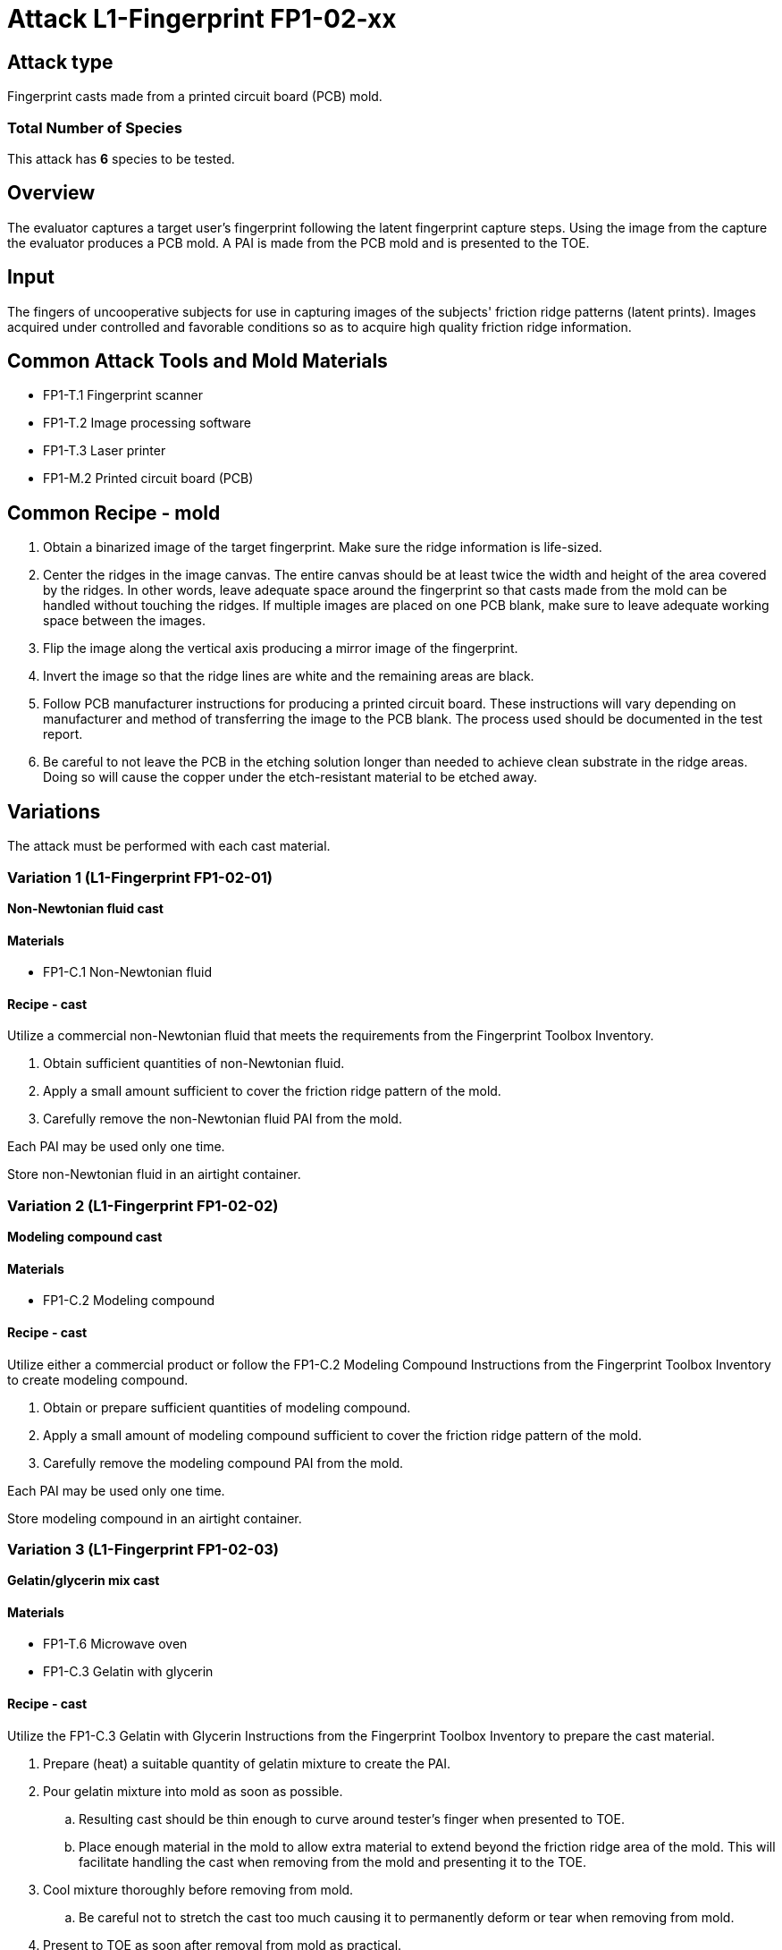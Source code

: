 = Attack L1-Fingerprint FP1-02-xx
:xrefstyle: short

== Attack type
Fingerprint casts made from a printed circuit board (PCB) mold.

=== Total Number of Species
This attack has *6* species to be tested.

== Overview
The evaluator captures a target user's fingerprint following the latent fingerprint capture steps. Using the image from the capture the evaluator produces a PCB mold. A PAI is made from the PCB mold and is presented to the TOE.

== Input
The fingers of uncooperative subjects for use in capturing images of the subjects' friction ridge patterns (latent prints). Images acquired under controlled and favorable conditions so as to acquire high quality friction ridge information.

== Common Attack Tools and Mold Materials
* FP1-T.1 Fingerprint scanner
* FP1-T.2 Image processing software
* FP1-T.3 Laser printer
* FP1-M.2 Printed circuit board (PCB)

== Common Recipe - mold
. Obtain a binarized image of the target fingerprint. Make sure the ridge information is life-sized.
. Center the ridges in the image canvas. The entire canvas should be at least twice the width and height of the area covered by the ridges. In other words, leave adequate space around the fingerprint so that casts made from the mold can be handled without touching the ridges. If multiple images are placed on one PCB blank, make sure to leave adequate working space between the images.
. Flip the image along the vertical axis producing a mirror image of the fingerprint.
. Invert the image so that the ridge lines are white and the remaining areas are black.
. Follow PCB manufacturer instructions for producing a printed circuit board. These instructions will vary depending on manufacturer and method of transferring the image to the PCB blank. The process used should be documented in the test report.
. Be careful to not leave the PCB in the etching solution longer than needed to achieve clean substrate in the ridge areas. Doing so will cause the copper under the etch-resistant material to be etched away.

== Variations
The attack must be performed with each cast material.

=== Variation 1 (L1-Fingerprint FP1-02-01)
*Non-Newtonian fluid cast*

==== Materials
* FP1-C.1 Non-Newtonian fluid

==== Recipe - cast
Utilize a commercial non-Newtonian fluid that meets the requirements from the Fingerprint Toolbox Inventory.

. Obtain sufficient quantities of non-Newtonian fluid.
. Apply a small amount sufficient to cover the friction ridge pattern of the mold.
. Carefully remove the non-Newtonian fluid PAI from the mold.

Each PAI may be used only one time.

Store non-Newtonian fluid in an airtight container.

=== Variation 2 (L1-Fingerprint FP1-02-02)
*Modeling compound cast*

==== Materials
* FP1-C.2 Modeling compound

==== Recipe - cast
Utilize either a commercial product or follow the FP1-C.2 Modeling Compound Instructions from the Fingerprint Toolbox Inventory to create modeling compound.

. Obtain or prepare sufficient quantities of modeling compound. 
. Apply a small amount of modeling compound sufficient to cover the friction ridge pattern of the mold.
. Carefully remove the modeling compound PAI from the mold.

Each PAI may be used only one time.

Store modeling compound in an airtight container.

=== Variation 3 (L1-Fingerprint FP1-02-03)
*Gelatin/glycerin mix cast*

==== Materials
* FP1-T.6 Microwave oven
* FP1-C.3 Gelatin with glycerin

==== Recipe - cast
Utilize the FP1-C.3 Gelatin with Glycerin Instructions from the Fingerprint Toolbox Inventory to prepare the cast material.

. Prepare (heat) a suitable quantity of gelatin mixture to create the PAI.
. Pour gelatin mixture into mold as soon as possible.
.. Resulting cast should be thin enough to curve around tester's finger when presented to TOE.
.. Place enough material in the mold to allow extra material to extend beyond the friction ridge area of the mold. This will facilitate handling the cast when removing from the mold and presenting it to the TOE.
. Cool mixture thoroughly before removing from mold.
.. Be careful not to stretch the cast too much causing it to permanently deform or tear when removing from mold.
. Present to TOE as soon after removal from mold as practical.

PAI may be reused until it dries out too much to be effective or the friction ridges show signs degradation. If properly produced and stored, PAI's should have a shelf life of several months.

Store PAIs in an airtight container.

=== Variation 4 (L1-Fingerprint FP1-02-04)
*Silicone cast*

==== Materials
* FP1-C.4 Silicone

==== Recipe - cast
Utilize the FP1-C.4 Silicone Instructions from the Fingerprint Toolbox Inventory to prepare the cast material.

. Prepare a suitable quantity of silicone to create the PAI.
. Pour mixture into clean dust free mold.
.. A release agent compatible with the mold and cast materials may be used if desired.
... Follow manufactures' recommendations for using mold releases.
... If needed, remove mold release residue from cast before presentation to TOE.
.. Resulting cast should be thin enough to curve around tester's finger when presented to TOE.
.. Place enough material in the mold to allow extra material to extend beyond the friction ridge area of the mold. This will facilitate handling the cast when removing from the mold and presenting it to the TOE.
. Allow silicone to thoroughly cure before removing from mold.
.. Be careful not to stretch the cast too much causing it to permanently deform or tear when removing from mold.
. Keep the friction ridge surface clean and dust free until presented to TOE.

PAI may be reused until friction ridges show signs degradation.

=== Variation 5 (L1-Fingerprint FP1-02-05)
*Glue*

==== Materials
* FP1-C.6 Glue

==== Recipe - cast
Utilize the FP1-C.6 Glue Instructions from the L1-Fingerprint Toolbox Inventory to prepare the cast material.

. Prepare a suitable quantity of Glue to create the PAI.
. Pour mixture into clean dust free mold.
.. Remove any bubbles that may appear when pouring the mixture in the mold.
.. A release agent compatible with the mold and cast materials may be used if desired.
... Follow manufactures' recommendations for using mold releases.
... If needed, remove mold release residue from cast before presentation to TOE.
.. Resulting cast should be thin enough to curve around tester's finger when presented to TOE.
.. Place enough material in the mold to allow extra material to extend beyond the friction ridge area of the mold. This will facilitate handling the cast when removing from the mold and presenting it to the TOE.
. Allow Glue to thoroughly cure before removing from mold.
.. Be careful not to stretch the cast too much causing it to permanently deform or tear when removing from mold.
. Keep the friction ridge surface clean and dust free until presented to TOE.

PAI may be reused until friction ridges show signs degradation.

Store the PAIs in an airtight container.

=== Variation 6 (L1-Fingerprint FP1-02-06)
*Conductive Coating with Silicone or Glue cast*

==== Materials
* FP1-C.4 Silicone or FP1-C.5 Glue
* FP1-C.6 Conductive coating

==== Recipe - cast
Utilize the FP1-C.6 Conductive Coating with Silicone or Glue cast Instructions from the Fingerprint Toolbox Inventory to prepare the cast material. These instructions will produce a final PAI.

PAI may be reused until friction ridges or coating show signs degradation.

== Prerequisite
The evaluator shall enrol test users first as described in the Fingerprint Toolbox Overview. If the ST covers multiple configurations for fingerprint unlock, the same test shall be performed for all configurations.

== Presentation
The evaluator shall present the PAI to the TOE as described in the Fingerprint Toolbox Overview.

== Penetration Testing and Attack Potential Rating Suggestions
=== Penetration Testing Suggestion
The evaluator should consider changing the following factors for penetration testing.

==== Configuration of Mold Tools and Materials
The copper cladding thickness can be varied to produce differing height ridges in the casts.

==== Configuration of Cast Tools and Materials
The evaluator may, for example, vary the temperature of the PAIs to change the stiffness of the friction ridges. Different manufacturers or recipes for the cast materials may be used. 

Suggestions for specific cast materials follow.

===== Modeling Compound Suggestions
The PAIs may be allowed to dry for a short time before being presented to the TOE. If commercial compound is used, different colors may be procured. The literature shows different presentation attack performance can be achieved with different colors.

===== Gelatin/Glycerin Mix Cast Suggestions
Different bloom hardness gelatins may be used. The gelatin / glycerin / water ratio may be varied.

===== Silicone Cast Suggestions
The Shore hardness ratings can be varied within the approximate range listed. PAI optical clarity may be varied by using different silicones. Silicone compatible pigments may be used.

===== Conductive Coating with Silicone or Glue Cast Suggestions
As the coating will be the only part to touch the sensor, the highest quality cast from either Silicone or Glue can be used without the need to test each combination.

Different coating materials can be used.

* Conductive ink/paint can be sprayed or brushed on.
** Carbon, nickel, silver, silver coated copper, etc. fillers can be used to provide conductivity.
** Similar to that used to draw or repair printed circuit board traces, provide ground planes, provide EMI/RFI shielding on chassis interiors, etc.
* Conductive nanoparticle based ink/paint can be sprayed or brushed on.
** Similar to materials used to make glove fingertips work with modern touch screens.

==== Presentation method
The evaluator may vary the pressure, angle of rotation, region of the friction ridge pattern used to present the PAI to the TOE. The evaluator may place the PAI on a different finger for presentation.

=== Attack Potential Rating Suggestion
The attack potentials that are required to build the artefacts are summarized in the following tables. See BIOSD Section 9 for more information about how to calculate attack potential.

Some assumptions, based on current technology, are applied to the calculation of Attack Potential for this version of the toolbox. As PAD technology and PAIs become more sophisticated, these assumptions may change. Static determinations of values for the various factors as described below may then be replaced by values based on the specific PAI when calculating the Attack Potential.

Attack Potential values are shown in <<calculatedtable>>. Attack Potential values for Identification account for the time, expertise, etc. required to make the mold and the cast described in this attack. When selecting the mold / cast combination, consideration must be given to the ability to produce the mold separately from that needed for the cast. Because of this, the resulting attack potential for Identification in <<calculatedtable>> is computed by combining mold (<<moldtable>>) and cast (<<casttable>>) values per-Factor, as follows:

 * Elapsed Time is calculated as the sum of the individual time values for the cast and the mold.
 ** For example, an Elapsed Time for the mold of <= one week and for the cast of <= one day when added results in a total of <= 8 days, which is assigned the Identification Value of <= two weeks. 
 * For all other factors, the Identification Value is the maximum of the cast and mold values.
 ** For example, an Equipment factor of Standard equipment for the mold combined with an Equipment factor of Specialized equipment for the cast would result in the Identification Value of Specialized equipment.

Attack potential for Exploitation corresponds to the effort to attack the TOE using the PAI in the actual environment (i.e., capturing the fingerprint image from the target and attack the TOE using the cast created with the image and mold). <<calculatedtable>> shows the final attack potential to rate the vulnerabilities and TOE resistance.

*All Variations*

.Calculated Attack Potential Fingerprint attack 02-xx
[[calculatedtable]]
[cols=".^2,.^2,^.^1,.^2,^.^1,^.^1",options="header",]
|===
|Factor 
|Identification Value
|Score
|Exploitation Value
|Score
|Total

|*Elapsed Time*
|<= two weeks 
|2 
|<=one day 
|0 
|2

|*Expertise*
|Layman
|0
|Layman
|0
|0

|*Knowledge of TOE*
|Public
|0
|N/A
|
|0

a|*Window of Opportunity*

*(Access to TOE)*
|Easy
|0
|Moderate
|4
|4

a|*Window of Opportunity*

*(Access to Biometric Characteristics)*
|N/A
|
|Non-cooperative
|2
|2

|*Equipment*
|Standard
|0
|Standard
|0
|0

6.+^.^|Calculated Total Attack Potential = 8 < Basic Attack Potential

|===

.Mold Attack Potential Fingerprint attack 02-xx
[[moldtable]]
[cols=".^2,.^2,^.^1",options="header",]
|===
|Factor 
|Identification Value
|Score

|*Elapsed Time*
|<= one week 
|1 

|*Expertise*
|Layman
|0

|*Knowledge of TOE*
|Public
|0

a|*Window of Opportunity*

*(Access to TOE)*
|Easy
|0

a|*Window of Opportunity*

*(Access to Biometric Characteristics)*
|N/A
|

|*Equipment*
|Standard
|0
6.+^.^|Mold-only Total Attack Potential for Identification = 1

|===

.Cast Attack Potential Fingerprint attack 02-xx
[[casttable]]
[cols=".^2,.^2,^.^1",options="header",]
|===
|Factor 
|Identification Value
|Score

|*Elapsed Time*
|<= one week 
|1 

|*Expertise*
|Layman
|0

|*Knowledge of TOE*
|Public
|0

a|*Window of Opportunity*

*(Access to TOE)*
|Easy
|0

a|*Window of Opportunity*

*(Access to Biometric Characteristics)*
|N/A
|

|*Equipment*
|Standard
|0

6.+^.^|Cast-only Total Attack Potential = 1

|===

== Pass Criteria
There is no additional criteria other than what is defined in BIOSD and PAD Toolbox Overview.
